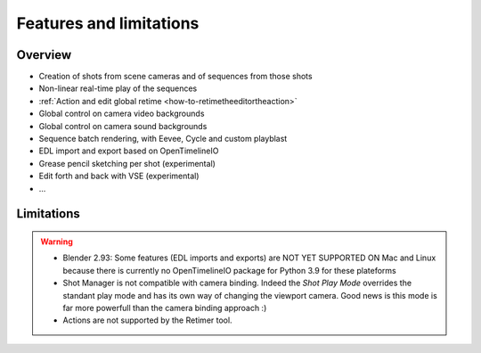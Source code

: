 .. _features-and-limitations:

Features and limitations
========================


Overview
--------

- Creation of shots from scene cameras and of sequences from those shots
- Non-linear real-time play of the sequences
- :ref:`Action and edit global retime <how-to-retimetheeditortheaction>`
- Global control on camera video backgrounds
- Global control on camera sound backgrounds
- Sequence batch rendering, with Eevee, Cycle and custom playblast
- EDL import and export based on OpenTimelineIO
- Grease pencil sketching per shot (experimental)
- Edit forth and back with VSE (experimental)
- ...


Limitations
-----------

.. warning::
    - Blender 2.93: Some features (EDL imports and exports) are NOT YET SUPPORTED ON Mac and Linux because there is currently no OpenTimelineIO package for Python 3.9 for these plateforms
    - Shot Manager is not compatible with camera binding. Indeed the *Shot Play Mode* overrides the standant play mode and has its own
      way of changing the viewport camera. Good news is this mode is far more powerfull than the camera binding approach :)

    - Actions are not supported by the Retimer tool.

